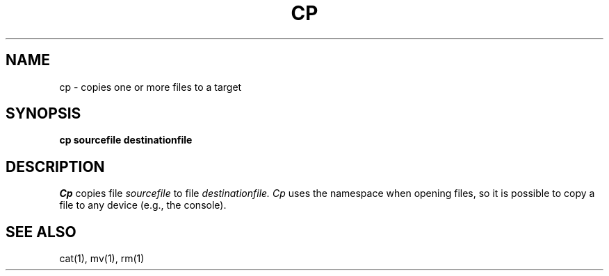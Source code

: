 .TH CP 1
.SH NAME
cp \- copies one or more files to a target
.SH SYNOPSIS
.B cp sourcefile destinationfile
.fi
.SH DESCRIPTION
.I Cp
copies file
.I sourcefile
to file
.I destinationfile.
.I Cp
uses the namespace when opening files, so it is possible
to copy a file to any device (e.g., the console).
.SH SEE ALSO
cat(1), mv(1), rm(1)
